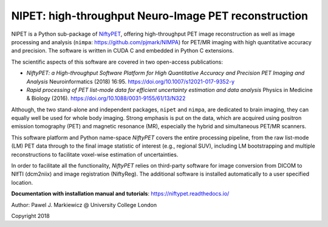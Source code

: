 ===========================================================
NIPET: high-throughput Neuro-Image PET reconstruction 
===========================================================

.. image:: https://readthedocs.org/projects/niftypet/badge/?version=latest
  :target: https://niftypet.readthedocs.io/en/latest/?badge=latest
  :alt: Documentation Status


NIPET is a Python sub-package of NiftyPET_, offering high-throughput PET image reconstruction as well as image processing and analysis (``nimpa``: https://github.com/pjmark/NIMPA) for PET/MR imaging with high quantitative accuracy and precision. The software is written in CUDA C and embedded in Python C extensions.

.. _NiftyPET: https://github.com/pjmark/NiftyPET

The scientific aspects of this software are covered in two open-access publications:

* *NiftyPET: a High-throughput Software Platform for High Quantitative Accuracy and Precision PET Imaging and Analysis* Neuroinformatics (2018) 16:95. https://doi.org/10.1007/s12021-017-9352-y

* *Rapid processing of PET list-mode data for efficient uncertainty estimation and data analysis* Physics in Medicine & Biology (2016). https://doi.org/10.1088/0031-9155/61/13/N322

Although, the two stand-alone and independent packages, ``nipet`` and ``nimpa``, are dedicated to brain imaging, they can equally well be used for whole body imaging.  Strong emphasis is put on the data, which are acquired using positron emission tomography (PET) and magnetic resonance (MR), especially the hybrid and simultaneous PET/MR scanners.  

This software platform and Python name-space *NiftyPET* covers the entire processing pipeline, from the raw list-mode (LM) PET data through to the final image statistic of interest (e.g., regional SUV), including LM bootstrapping and multiple reconstructions to facilitate voxel-wise estimation of uncertainties.

In order to facilitate all the functionality, *NiftyPET* relies on third-party software for image conversion from DICOM to NIfTI (dcm2niix) and image registration (NiftyReg).  The additional software is installed automatically to a user specified location.

**Documentation with installation manual and tutorials**: https://niftypet.readthedocs.io/


Author: Pawel J. Markiewicz @ University College London

Copyright 2018